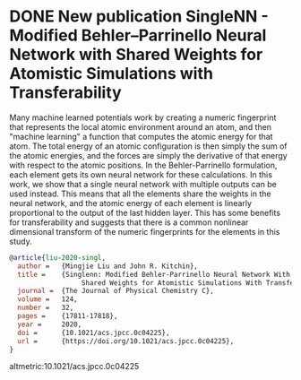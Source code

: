 * DONE New publication SingleNN - Modified Behler–Parrinello Neural Network with Shared Weights for Atomistic Simulations with Transferability
  CLOSED: [2021-06-21 Mon 11:31]
  :PROPERTIES:
  :date: 2020/07/09 11:35:41
  :categories: news
  :updated:  2021/06/21 11:43:44
  :org-url:  https://kitchingroup.cheme.cmu.edu/org/2020/07/09/New-publication-SingleNN---Modified-Behler–Parrinello-Neural-Network-with-Shared-Weights-for-Atomistic-Simulations-with-Transferability.org
  :permalink: https://kitchingroup.cheme.cmu.edu/blog/2020/07/09/New-publication-SingleNN---Modified-Behler–Parrinello-Neural-Network-with-Shared-Weights-for-Atomistic-Simulations-with-Transferability/index.html
  :END:

Many machine learned potentials work by creating a numeric fingerprint that represents the local atomic environment around an atom, and then "machine learning" a function that computes the atomic energy for that atom. The total energy of an atomic configuration is then simply the sum of the atomic energies, and the forces are simply the derivative of that energy with respect to the atomic positions. In the Behler-Parrinello formulation, each element gets its own neural network for these calculations. In this work, we show that a single neural network with multiple outputs can be used instead. This means that all the elements share the weights in the neural network, and the atomic energy of each element is linearly proportional to the output of the last hidden layer. This has some benefits for transferability and suggests that there is a common nonlinear dimensional transform of the numeric fingerprints for the elements in this study.


#+BEGIN_SRC bibtex
@article{liu-2020-singl,
  author =	 {Mingjie Liu and John R. Kitchin},
  title =	 {Singlenn: Modified Behler-Parrinello Neural Network With
                  Shared Weights for Atomistic Simulations With Transferability},
  journal =	 {The Journal of Physical Chemistry C},
  volume =	 124,
  number =	 32,
  pages =	 {17811-17818},
  year =	 2020,
  doi =		 {10.1021/acs.jpcc.0c04225},
  url =		 {https://doi.org/10.1021/acs.jpcc.0c04225},
}
#+END_SRC

altmetric:10.1021/acs.jpcc.0c04225
